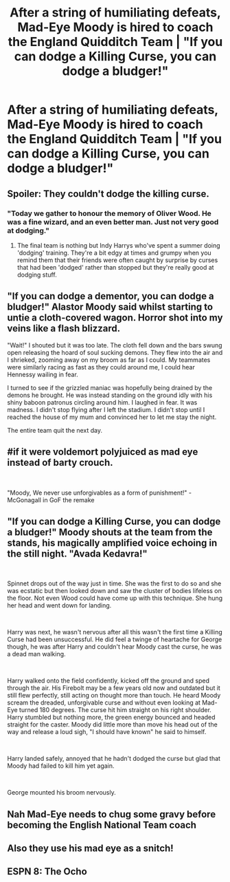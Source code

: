 #+TITLE: After a string of humiliating defeats, Mad-Eye Moody is hired to coach the England Quidditch Team | "If you can dodge a Killing Curse, you can dodge a bludger!"

* After a string of humiliating defeats, Mad-Eye Moody is hired to coach the England Quidditch Team | "If you can dodge a Killing Curse, you can dodge a bludger!"
:PROPERTIES:
:Author: Taure
:Score: 184
:DateUnix: 1535480326.0
:DateShort: 2018-Aug-28
:FlairText: Prompt
:END:

** Spoiler: They couldn't dodge the killing curse.
:PROPERTIES:
:Author: MrHughJwang
:Score: 101
:DateUnix: 1535482462.0
:DateShort: 2018-Aug-28
:END:

*** "Today we gather to honour the memory of Oliver Wood. He was a fine wizard, and an even better man. Just not very good at dodging."
:PROPERTIES:
:Author: Taure
:Score: 96
:DateUnix: 1535487766.0
:DateShort: 2018-Aug-29
:END:

**** The final team is nothing but Indy Harrys who've spent a summer doing 'dodging' training. They're a bit edgy at times and grumpy when you remind them that their friends were often caught by surprise by curses that had been 'dodged' rather than stopped but they're really good at dodging stuff.
:PROPERTIES:
:Author: herO_wraith
:Score: 44
:DateUnix: 1535491146.0
:DateShort: 2018-Aug-29
:END:


** "If you can dodge a dementor, you can dodge a bludger!" Alastor Moody said whilst starting to untie a cloth-covered wagon. Horror shot into my veins like a flash blizzard.

"Wait!" I shouted but it was too late. The cloth fell down and the bars swung open releasing the hoard of soul sucking demons. They flew into the air and I shrieked, zooming away on my broom as far as I could. My teammates were similarly racing as fast as they could around me, I could hear Hennessy wailing in fear.

I turned to see if the grizzled maniac was hopefully being drained by the demons he brought. He was instead standing on the ground idly with his shiny baboon patronus circling around him. I laughed in fear. It was madness. I didn't stop flying after I left the stadium. I didn't stop until I reached the house of my mum and convinced her to let me stay the night.

The entire team quit the next day.
:PROPERTIES:
:Author: SunQuest
:Score: 50
:DateUnix: 1535484623.0
:DateShort: 2018-Aug-29
:END:


** #if it were voldemort polyjuiced as mad eye instead of barty crouch.

​

"Moody, We never use unforgivables as a form of punishment!" -McGonagall in GoF the remake
:PROPERTIES:
:Author: elizabater
:Score: 20
:DateUnix: 1535507751.0
:DateShort: 2018-Aug-29
:END:


** "If you can dodge a Killing Curse, you can dodge a bludger!" Moody shouts at the team from the stands, his magically amplified voice echoing in the still night. "Avada Kedavra!"

​

Spinnet drops out of the way just in time. She was the first to do so and she was ecstatic but then looked down and saw the cluster of bodies lifeless on the floor. Not even Wood could have come up with this technique. She hung her head and went down for landing.

​

Harry was next, he wasn't nervous after all this wasn't the first time a Killing Curse had been unsuccessful. He did feel a twinge of heartache for George though, he was after Harry and couldn't hear Moody cast the curse, he was a dead man walking.

​

Harry walked onto the field confidently, kicked off the ground and sped through the air. His Firebolt may be a few years old now and outdated but it still flew perfectly, still acting on thought more than touch. He heard Moody scream the dreaded, unforgivable curse and without even looking at Mad-Eye turned 180 degrees. The curse hit him straight on his right shoulder. Harry stumbled but nothing more, the green energy bounced and headed straight for the caster. Moody did little more than move his head out of the way and release a loud sigh, "I should have known" he said to himself.

​

Harry landed safely, annoyed that he hadn't dodged the curse but glad that Moody had failed to kill him yet again.

​

George mounted his broom nervously.
:PROPERTIES:
:Author: sproaty88
:Score: 27
:DateUnix: 1535494965.0
:DateShort: 2018-Aug-29
:END:


** Nah Mad-Eye needs to chug some gravy before becoming the English National Team coach
:PROPERTIES:
:Author: Arsenal_49_Spurs_0
:Score: 9
:DateUnix: 1535516019.0
:DateShort: 2018-Aug-29
:END:


** Also they use his mad eye as a snitch!
:PROPERTIES:
:Author: Everyoneisacelebrity
:Score: 4
:DateUnix: 1535531791.0
:DateShort: 2018-Aug-29
:END:


** ESPN 8: The Ocho
:PROPERTIES:
:Author: amoeba-tower
:Score: 2
:DateUnix: 1535525482.0
:DateShort: 2018-Aug-29
:END:
